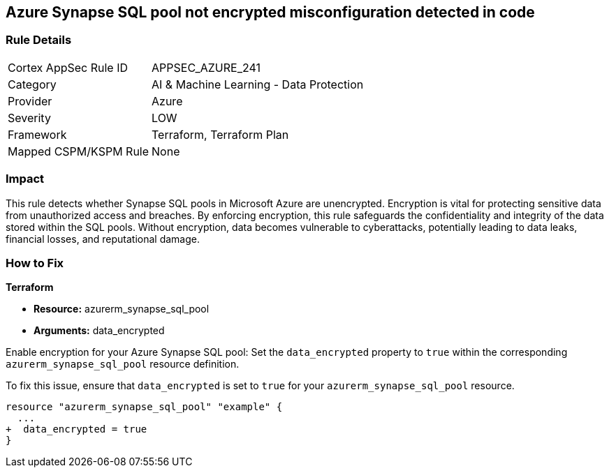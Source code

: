 
== Azure Synapse SQL pool not encrypted misconfiguration detected in code

=== Rule Details

[cols="1,2"]
|===
|Cortex AppSec Rule ID |APPSEC_AZURE_241
|Category |AI & Machine Learning - Data Protection
|Provider |Azure
|Severity |LOW
|Framework |Terraform, Terraform Plan
|Mapped CSPM/KSPM Rule |None
|===


=== Impact
This rule detects whether Synapse SQL pools in Microsoft Azure are unencrypted. Encryption is vital for protecting sensitive data from unauthorized access and breaches. By enforcing encryption, this rule safeguards the confidentiality and integrity of the data stored within the SQL pools. Without encryption, data becomes vulnerable to cyberattacks, potentially leading to data leaks, financial losses, and reputational damage.

=== How to Fix

*Terraform*

* *Resource:* azurerm_synapse_sql_pool
* *Arguments:* data_encrypted

Enable encryption for your Azure Synapse SQL pool: Set the `data_encrypted` property to `true` within the corresponding `azurerm_synapse_sql_pool` resource definition.

To fix this issue, ensure that `data_encrypted` is set to `true` for your `azurerm_synapse_sql_pool` resource.

[source,go]
----
resource "azurerm_synapse_sql_pool" "example" {
  ...
+  data_encrypted = true
}
----
